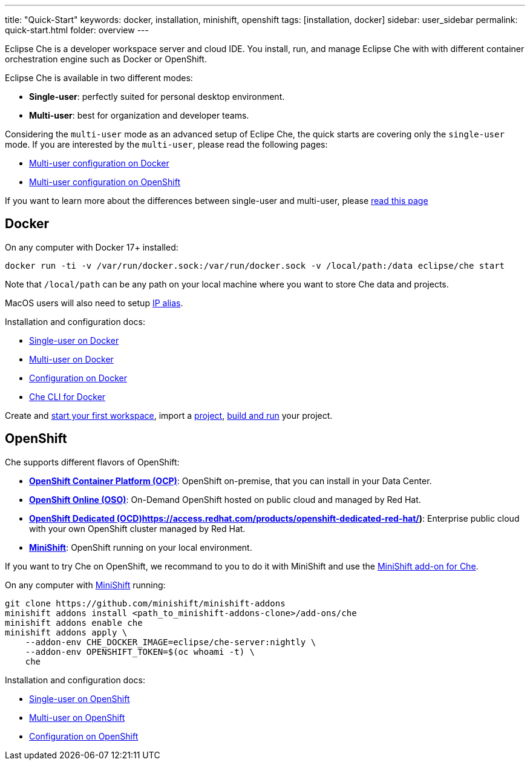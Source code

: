 ---
title: "Quick-Start"
keywords: docker, installation, minishift, openshift
tags: [installation, docker]
sidebar: user_sidebar
permalink: quick-start.html
folder: overview
---


Eclipse Che is a developer workspace server and cloud IDE. You install, run, and manage Eclipse Che with with different container orchestration engine such as Docker or OpenShift.

Eclipse Che is available in two different modes:

* *Single-user*: perfectly suited for personal desktop environment.
* *Multi-user*: best for organization and developer teams.

Considering the `multi-user` mode as an advanced setup of Eclipe Che, the quick starts are covering only the `single-user` mode. If you are interested by the `multi-user`, please read the following pages:

* link:docker-multi-user[Multi-user configuration on Docker]
* link:openshift-multi-user[Multi-user configuration on OpenShift]

If you want to learn more about the differences between single-user and multi-user, please link:single-multi-user[read this page]

[id="docker"]
== Docker

On any computer with Docker 17+ installed:

----
docker run -ti -v /var/run/docker.sock:/var/run/docker.sock -v /local/path:/data eclipse/che start
----

Note that `/local/path` can be any path on your local machine where you want to store Che data and projects.

MacOS users will also need to setup link:docker.html#pre-requisites[IP alias].

Installation and configuration docs:

* link:docker-single-user[Single-user on Docker]
* link:docker-multi-user[Multi-user on Docker]
* link:docker-config[Configuration on Docker]
* link:docker-cli[Che CLI for Docker]

Create and link:creating-starting-workspaces[start your first workspace], import a link:ide-projects[project], link:commands-ide-macro[build and run] your project.

[id="openshift"]
== OpenShift

Che supports different flavors of OpenShift:

* *https://www.openshift.com/container-platform/index.html[OpenShift Container Platform (OCP)]*: OpenShift on-premise, that you can install in your Data Center.
* *https://www.openshift.com/features/index.html[OpenShift Online (OSO)]*: On-Demand OpenShift hosted on public cloud and managed by Red Hat.
* *link:%5B[OpenShift Dedicated (OCD)]https://access.redhat.com/products/openshift-dedicated-red-hat/)*: Enterprise public cloud with your own OpenShift cluster managed by Red Hat.
* *https://www.openshift.org/minishift/[MiniShift]*: OpenShift running on your local environment.

If you want to try Che on OpenShift, we recommand to you to do it with MiniShift and use the https://github.com/minishift/minishift-addons/tree/master/add-ons/che[MiniShift add-on for Che].

On any computer with https://docs.openshift.org/latest/minishift/getting-started/index.html[MiniShift] running:

----
git clone https://github.com/minishift/minishift-addons
minishift addons install <path_to_minishift-addons-clone>/add-ons/che
minishift addons enable che
minishift addons apply \
    --addon-env CHE_DOCKER_IMAGE=eclipse/che-server:nightly \
    --addon-env OPENSHIFT_TOKEN=$(oc whoami -t) \
    che
----

Installation and configuration docs:

* link:openshift-single-user[Single-user on OpenShift]
* link:openshift-multi-user[Multi-user on OpenShift]
* link:openshift-config[Configuration on OpenShift]
